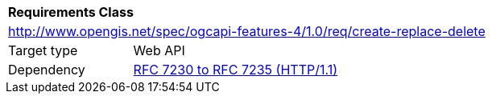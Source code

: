 [[rc_create-replace-delete]]
[cols="1,4",width="90%"]
|===
2+|*Requirements Class*
2+|http://www.opengis.net/spec/ogcapi-features-4/1.0/req/create-replace-delete
|Target type |Web API
|Dependency |<<rfc723x,RFC 7230 to RFC 7235 (HTTP/1.1)>>
|===
